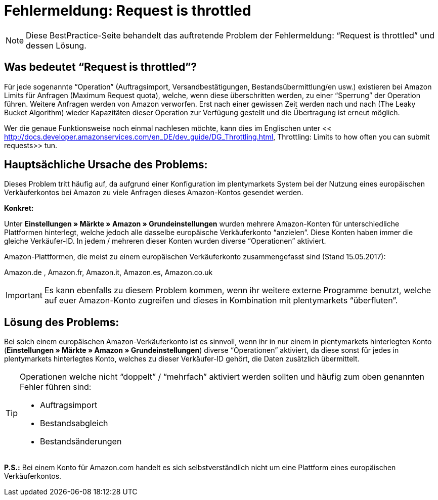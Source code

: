 = Fehlermeldung: Request is throttled
:lang: de
:keywords: Amazon, Prime, Auftragsablauf
:position: 40

[NOTE]
====
Diese BestPractice-Seite behandelt das auftretende Problem der Fehlermeldung: “Request is throttled” und dessen Lösung.
====

== Was bedeutet “Request is throttled”?

Für jede sogenannte “Operation” (Auftragsimport, Versandbestätigungen, Bestandsübermittlung/en usw.) existieren bei Amazon Limits für Anfragen (Maximum Request quota), welche, wenn diese überschritten werden, zu einer “Sperrung” der Operation führen. Weitere Anfragen werden von Amazon verworfen. Erst nach einer gewissen Zeit werden nach und nach (The Leaky Bucket Algorithm) wieder Kapazitäten dieser Operation zur Verfügung gestellt und die Übertragung ist erneut möglich.

Wer die genaue Funktionsweise noch einmal nachlesen möchte, kann dies im Englischen unter << http://docs.developer.amazonservices.com/en_DE/dev_guide/DG_Throttling.html, Throttling: Limits to how often you can submit requests>>  tun.

==  Hauptsächliche Ursache des Problems:

Dieses Problem tritt häufig auf, da aufgrund einer Konfiguration im plentymarkets System bei der Nutzung eines europäischen Verkäuferkontos bei Amazon zu viele Anfragen dieses Amazon-Kontos gesendet werden.

**Konkret:**

Unter **Einstellungen » Märkte » Amazon » Grundeinstellungen** wurden mehrere Amazon-Konten für unterschiedliche Plattformen hinterlegt, welche jedoch alle dasselbe europäische Verkäuferkonto “anzielen”. Diese Konten haben immer die gleiche Verkäufer-ID. In jedem / mehreren dieser Konten wurden diverse “Operationen” aktiviert.

Amazon-Plattformen, die meist zu einem europäischen Verkäuferkonto zusammengefasst sind (Stand 15.05.2017):

Amazon.de , Amazon.fr, Amazon.it, Amazon.es, Amazon.co.uk

[IMPORTANT]
====
Es kann ebenfalls zu diesem Problem kommen, wenn ihr weitere externe Programme benutzt, welche auf
euer Amazon-Konto zugreifen und dieses in Kombination mit plentymarkets “überfluten”.
====

== Lösung des Problems:

Bei solch einem europäischen Amazon-Verkäuferkonto ist es sinnvoll, wenn ihr in nur einem in plentymarkets hinterlegten Konto (**Einstellungen » Märkte » Amazon » Grundeinstellungen**) diverse “Operationen” aktiviert, da diese sonst für jedes in plentymarkets hinterlegtes Konto, welches zu dieser Verkäufer-ID gehört, die Daten zusätzlich übermittelt.

[TIP]
.Operationen welche nicht “doppelt” / “mehrfach” aktiviert werden sollten und häufig zum oben genannten Fehler führen sind:
====
- Auftragsimport
- Bestandsabgleich
- Bestandsänderungen
====

**P.S.:** Bei einem Konto für Amazon.com handelt es sich selbstverständlich nicht um eine Plattform eines europäischen Verkäuferkontos.
